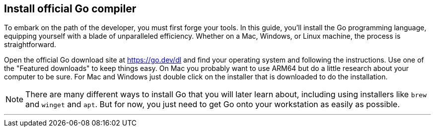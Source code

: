 == Install official Go compiler

To embark on the path of the developer, you must first forge your tools. In this guide, you'll install the Go programming language, equipping yourself with a blade of unparalleled efficiency. Whether on a Mac, Windows, or Linux machine, the process is straightforward.

Open the official Go download site at https://go.dev/dl and find your operating system and following the instructions. Use one of the "Featured downloads" to keep things easy. On Mac you probably want to use ARM64 but do a little research about your computer to be sure. For Mac and Windows just double click on the installer that is downloaded to do the installation.

[NOTE]
====
There are many different ways to install Go that you will later learn about, including using installers like `brew` and `winget` and `apt`. But for now, you just need to get Go onto your workstation as easily as possible.
====

---
